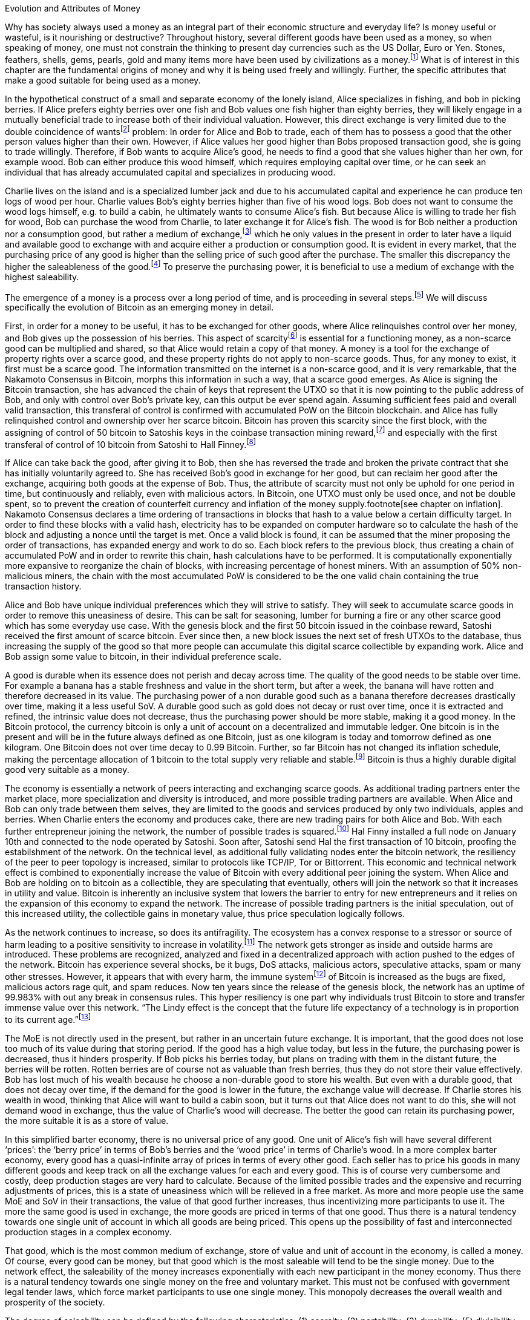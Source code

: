 Evolution and Attributes of Money
======================================

Why has society always used a money as an integral part of their economic structure and everyday life? Is money useful or wasteful, is it nourishing or destructive? Throughout history, several different goods have been used as a money, so when speaking of money, one must not constrain the thinking to present day currencies such as the US Dollar, Euro or Yen. Stones, feathers, shells, gems, pearls, gold and many items more have been used by civilizations as a money.footnote:[Saifedean Ammous. “2. Primitive Money, 3. Monetary Metals, 4. Government Money”, The Bitcoin Standard] What is of interest in this chapter are the fundamental origins of money and why it is being used freely and willingly. Further, the specific attributes that make a good suitable for being used as a money.

In the hypothetical construct of a small and separate economy of the lonely island, Alice specializes in fishing, and bob in picking berries. If Alice prefers eighty berries over one fish and Bob values one fish higher than eighty berries, they will likely engage in a mutually beneficial trade to increase both of their individual valuation. However, this direct exchange is very limited due to the double coincidence of wantsfootnote:[Ludwig von Mieses. “1. Media of Exchange and Money” Chapter XVII. Indirect Exchange, Human Action] problem: In order for Alice and Bob to trade, each of them has to possess a good that the other person values higher than their own. However, if Alice values her good higher than Bobs proposed transaction good, she is going to trade willingly. Therefore, if Bob wants to acquire Alice’s good, he needs to find a good that she values higher than her own, for example wood. Bob can either produce this wood himself, which requires employing capital over time, or he can seek an individual that has already accumulated capital and specializes in producing wood.

Charlie lives on the island and is a specialized lumber jack and due to his accumulated capital and experience he can produce ten logs of wood per hour. Charlie values Bob’s eighty berries higher than five of his wood logs. Bob does not want to consume the wood logs himself, e.g. to build a cabin, he ultimately wants to consume Alice’s fish. But because Alice is willing to trade her fish for wood, Bob can purchase the wood from Charlie, to later exchange it for Alice’s fish. The wood is for Bob neither a production nor a consumption good, but rather a medium of exchange,footnote:[Murray N. Rothbard. “2. The Emergence of Indirect Exchange” Chapter 2. The Pattern of indirect exchange, Man, Economy and State] which he only values in the present in order to later have a liquid and available good to exchange with and acquire either a production or consumption good. It is evident in every market, that the purchasing price of any good is higher than the selling price of such good after the purchase. The smaller this discrepancy the higher the saleableness of the good.footnote:[Carl Menger. “4. Commodities as More or Less Saleable”, On the Origins of Money] To preserve the purchasing power, it is beneficial to use a medium of exchange with the highest saleability.

The emergence of a money is a process over a long period of time, and is proceeding in several steps.footnote:[Murad Mahmudov, July 2018 Monetary Evolution of Bitoin] We will discuss specifically the evolution of Bitcoin as an emerging money in detail.

First, in order for a money to be useful, it has to be exchanged for other goods, where Alice relinquishes control over her money, and Bob gives up the possession of his berries. This aspect of scarcityfootnote:[See chpater on scarcity] is essential for a functioning money, as a non-scarce good can be multiplied and shared, so that Alice would retain a copy of that money. A money is a tool for the exchange of property rights over a scarce good, and these property rights do not apply to non-scarce goods. Thus, for any money to exist, it first must be a scarce good. The information transmitted on the internet is a non-scarce good, and it is very remarkable, that the Nakamoto Consensus in Bitcoin, morphs this information in such a way, that a scarce good emerges. As Alice is signing the Bitcoin transaction, she has advanced the chain of keys that represent the UTXO so that it is now pointing to the public address of Bob, and only with control over Bob’s private key, can this output be ever spend again. Assuming sufficient fees paid and overall valid transaction, this transferal of control is confirmed with accumulated PoW on the Bitcoin blockchain.  and  Alice has fully relinquished control and ownership over her scarce bitcoin. Bitcoin has proven this scarcity since the first block, with the assigning of control of 50 bitcoin to Satoshis keys in the coinbase transaction mining reward,footnote:[See genesis block hash 000000000019d6689c085ae165831e934ff763ae46a2a6c172b3f1b60a8ce26f] and especially with the first transferal of control of 10 bitcoin from Satoshi to Hall Finney.footnote:[See block 170 with transaction id f4184fc596403b9d638783cf57adfe4c75c605f6356fbc91338530e9831e9e16]

If Alice can take back the good, after giving it to Bob, then she has reversed the trade and broken the private contract that she has initially voluntarily agreed to. She has received Bob’s good in exchange for her good, but can reclaim her good after the exchange, acquiring both goods at the expense of Bob. Thus, the attribute of scarcity must not only be uphold for one period in time, but continuously and reliably, even with malicious actors. In Bitcoin, one UTXO must only be used once, and not be double spent, so to prevent the creation of counterfeit currency and inflation of the money supply.footnote[see chapter on inflation]. Nakamoto Consensus declares a time ordering of transactions in blocks that hash to a value below a certain difficulty target. In order to find these blocks with a valid hash, electricity has to be expanded on computer hardware so to calculate the hash of the block and adjusting a nonce until the target is met. Once a valid block is found, it can be assumed that the miner proposing the order of transactions, has expanded energy and work to do so. Each block refers to the previous block, thus creating a chain of accumulated PoW and in order to rewrite this chain, hash calculations have to be performed. It is computationally exponentially more expansive to reorganize the chain of blocks, with increasing percentage of honest miners. With an assumption of 50% non-malicious miners, the chain with the most accumulated PoW is considered to be the one valid chain containing the true transaction history.

Alice and Bob have unique individual preferences which they will strive to satisfy. They will seek to accumulate scarce goods in order to remove this uneasiness of desire. This can be salt for seasoning, lumber for burning a fire or any other scarce good which has some everyday use case. With the genesis block and the first 50 bitcoin issued in the coinbase reward, Satoshi received the first amount of scarce bitcoin. Ever since then, a new block issues the next set of fresh UTXOs to the database, thus increasing the supply of the good so that more people can accumulate this digital scarce collectible by expanding work. Alice and Bob assign some value to bitcoin, in their individual preference scale. 

A good is durable when its essence does not perish and decay across time. The quality of the good needs to be stable over time. For example a banana has a stable freshness and value in the short term, but after a week, the banana will have rotten and therefore decreased in its value. The purchasing power of a non durable good such as a banana therefore decreases drastically over time, making it a less useful SoV. A durable good such as gold does not decay or rust over time, once it is extracted and refined, the intrinsic value does not decrease, thus the purchasing power should be more stable, making it a good money. In the Bitcoin protocol, the currency bitcoin is only a unit of account on a decentralized and immutable ledger. One bitcoin is in the present and will be in the future always defined as one Bitcoin, just as one kilogram is today and tomorrow defined as one kilogram. One Bitcoin does not over time decay to 0.99 Bitcoin. Further, so far Bitcoin has not changed its inflation schedule, making the percentage allocation of 1 bitcoin to the total supply very reliable and stable.footnote:[see chapter on inflation and money supply] Bitcoin is thus a highly durable digital good very suitable as a money.

The economy is essentially a network of peers interacting and exchanging scarce goods. As additional trading partners enter the market place, more specialization and diversity is introduced, and more possible trading partners are available. When Alice and Bob can only trade between them selves, they are limited to the goods and services produced by only two individuals, apples and berries. When Charlie enters the economy and produces cake, there are new trading pairs for both Alice and Bob. With each further entrepreneur joining the network, the number of possible trades is squared.footnote:[Metcalfs Law] Hal Finny installed a full node on January 10th and connected to the node operated by Satoshi. Soon after, Satoshi send Hal the first transaction of 10 bitcoin, proofing the estabilshment of the network. On the technical level, as additional fully validating nodes enter the bitcoin network, the resiliency of the peer to peer topology is increased, similar to protocols like TCP/IP, Tor or Bittorrent. This economic and technical network effect is combined to exponentially increase the value of Bitcoin with every additional peer joining the system. When Alice and Bob are holding on to bitcoin as a collectible, they are speculating that eventually, others will join the network so that it increases in utility and value. Bitcoin is inherently an inclusive system that lowers the barrier to entry for new entrepreneurs and it relies on the expansion of this economy to expand the network. The increase of possible trading partners is the initial speculation, out of this increased utility, the collectible gains in monetary value, thus price speculation logically follows. 

As the network continues to increase, so does its antifragility. The ecosystem has a convex response to a stressor or source of harm leading to a positive sensitivity to increase in volatility.footnote:[Taleb, Antifragility] The network gets stronger as inside and outside harms are introduced. These problems are recognized, analyzed and fixed in a decentralized approach with action pushed to the edges of the network. Bitcoin has experience several shocks, be it bugs, DoS attacks, malicious actors, speculative attacks, spam or many other stresses. However, it appears that with every harm, the immune systemfootnote:[Antonopolous, The Sewer Rat and the Bubble Boy] of Bitcoin is increased as the bugs are fixed, malicious actors rage quit, and spam reduces. Now ten years since the release of the genesis block, the network has an uptime of 99.983% with out any break in consensus rules. This hyper resiliency is one part why individuals trust Bitcoin to store and transfer immense value over this network. “The Lindy effect is the concept that the future life expectancy of a technology is in proportion to its current age.”footnote:[Willem Van Den Bergh, On Schelling points, network effects and Lindy: Inherent properties of communication, June 2018]

The MoE is not directly used in the present, but rather in an uncertain future exchange. It is important, that the good does not lose too much of its value during that storing period. If the good has a high value today, but less in the future, the purchasing power is decreased, thus it hinders prosperity. If Bob picks his berries today, but plans on trading with them in the distant future, the berries will be rotten. Rotten berries are of course not as valuable than fresh berries, thus they do not store their value effectively. Bob has lost much of his wealth because he choose a non-durable good to store his wealth. But even with a durable good, that does not decay over time, if the demand for the good is lower in the future, the exchange value will decrease. If Charlie stores his wealth in wood, thinking that Alice will want to build a cabin soon, but it turns out that Alice does not want to do this, she will not demand wood in exchange, thus the value of Charlie’s wood will decrease. The better the good can retain its purchasing power, the more suitable it is as a store of value.

In this simplified barter economy, there is no universal price of any good. One unit of Alice’s fish will have several different ‘prices’: the ‘berry price’ in terms of Bob’s berries and the ‘wood price’ in terms of Charlie’s wood. In a more complex barter economy, every good has a quasi-infinite array of prices in terms of every other good. Each seller has to price his goods in many different goods and keep track on all the exchange values for each and every good. This is of course very cumbersome and costly, deep production stages are very hard to calculate. Because of the limited possible trades and the expensive and recurring adjustments of prices, this is a state of uneasiness which will be relieved in a free market. As more and more people use the same MoE and SoV in their transactions, the value of that good further increases, thus incentivizing more participants to use it. The more the same good is used in exchange, the more goods are priced in terms of that one good. Thus there is a natural tendency towards one single unit of account in which all goods are being priced. This opens up the possibility of fast and interconnected production stages in a complex economy.

That good, which is the most common medium of exchange, store of value and unit of account in the economy, is called a money. Of course, every good can be money, but that good which is the most saleable will tend to be the single money. Due to the network effect, the saleability of the money increases exponentially with each new participant in the money economy. Thus there is a natural tendency towards one single money on the free and voluntary market. This must not be confused with government legal tender laws, which force market participants to use one single money. This monopoly decreases the overall wealth and prosperity of the society. 

The degree of saleability can be defined by the following characteristics: (1) scarcity; (2) portability; (3) durability; (5) divisibility; (6) malleability; (4) homogeneity; (8) censorship resistance. Each of those attributes will be analyzed briefly and compared to the attributes of Bitcoin.

(1) There are two different type of goods, scarce and non-scarce. If taking the original good eliminates the possession of the previous owner, it is a scarce good; but if a good can be taken without displacing the original, it is non-scarce.footnote:[see chapter on scarcity] Because A money is always used in an economic exchange of goods, it must most definetly be a scarce good. If it were non-scarce, Alice would not give up anything in exchange for Bob's berries. Bob would probably not like to receive the non-scarce money, which he himself can replicate endlessly, in exchange of his berries, which are scarce and not reproducable. 

(2) A MoE is used in many transactions per day that are separated in time and space, thus it is preferable to have a portable good which can be transported on person easily and cheaply. In the physical world, stones and even gold are a hassle to transport in big quantities and over long distances, therefore paper money substitutes have been historically used to represent a specified amount of gold on paper. Due to recent communication technology advancements it is now possible to send information instantly all over the globe, making the record keeping of digital MoE fast and widespread.

In Bitcoin, the MoE is a token that is registered and organized in a digital ledger kept by thousand nodes globally, it can be accessed with the simplest computer technology connected to the Internet or a satellite.footnoet:[https://blockstream.com/satellite/] The blockchain knows no national boundaries but lives in cyberspace. To use the token as a MoE, a binary password needs to be known by the sender. This password is information, a non-scarce good,footenote:[Jeffrey A. Tucker. Goods, Scarce and Non-Scarce 2010] and can thus be replicated endlessly with no cost. It can be written down on several different pieces of paper and stored in safe boxes on different continents. It can be encoded in a picture or piece of art. It can be displayed in 12 English words or a poem and memorized. The private key is as portable as any other thought or information, it can be everywhere or nowhere. 

In order to transfer control of one bitcoin on the base layer block chain, a proposed transaction spends inputs signed by the private key of the corresponding public key and outputs which nominate new addresses and can only be redeemed by a valid signature. These signed and irreversable transactions are prodcasted to the network, and assuming sufficient fee, added to one of the following blocks. After enough confirmation and accumulated PoW, the transaction can be considered irreversible.footnote:[Meni Rosenfeld, 12.2012, Analysis of hashrate-based double-spending] This is final settlement of a trustless base layer currency in roughly one hour, already a great improvement compared to other base layer currencies like gold or central bank deposits.

Through the use of second layer technologies like payment channelsfootnote:[Satoshi Nakamoto described the technique to a Bitcoin developer in a personal email, https://lists.linuxfoundation.org/pipermail/bitcoin-dev/2013-April/002417.html] [PC], lightning networkfootnote:[Poon, Dryja, January 2016, The Bitcoin Lightning Network: Scalable Off-Chain Instant Payments] [LN] or sidechainsfootnote:[Back, Corallo, Dashjr, Friedenbach, Maxwell, Miller, Poelstra, Timón, Wuille, October 2014, Enabling Blockchain Innovations with Pegged Sidechains] [SC], the same base layer currency bitcoin can be transferred in unique and more efficient ways. In a PC, the UTXO on the blockchain can be redeemed by a 2 out of 2 multi sig, and the state of the amount corresponding to the keys of Alice or Bob are shifting with new proposed and partially signed transactions which are not yet send to the public network. The speed of transaction is limited only by the speed of signing the transaction and sending it to the peer on the other end of the channel, which can be done thousands of times per second. In the LN, these individual PCs can be chained together, so that Alice can send bitcoin to Charlie, while only Alice and Bob, as well as Bob and Charlie have a direct PC. The task of finding a rout and setting it up takes additional time and computational resources, but regardless, LN transactions can be done several times per second, with further improvements likely possible. SC provide a plethora of new possible features, including faster block time, and different consens algorithms, for example the liquid sidechain has a one minute block time with final settlement after two blocks, due to the federated sidechainfootnote:[Dilley, Poelstra, Wilkins, Piekarska, Borlick, Friedenbach, January 2017, Strong Federations: An Interoperable Blockchain Solution to Centralized Third Party Risk] protocol.

(5) Divisibility of a good is defined as the possibility to easily and conveniently divide or cut the good without drastically decreasing its value. The prices of all the goods in the economy will differ between each good, a house is vastly more expensive than a loaf of bread. The value of the MoE increases with increased divisibility. A sentient being such as a cow is not divisible, as you cut the cow in half, you kill it and the two halves of the cow together are not as valuable as the whole cow alive and productive. 

Metals such as gold can be easily melted and recast into any size or shape required and due to golds homogeneity the intrinsic value of gold is equal in dust, coins or bars. However, the cost of melting and recasting gold has to be considered when valuing the divisibility of gold, it is more costly to mint a coin than to melt it down.footnote:[Murray N. Rothbard. “6. The Shape of Money” Chapter 2: Money in a Free Society. What has Government Done to Our Money]

Because of its inherent digital nature, Bitcoin is divisible up to the eighth digit, 1/100.000.000 or 0,00000001 Bitcoin is defined as one Satoshi, the smallest denomination currently accepted. This lower limit can be changed if overall consensus is reached. The amount of Bitcoin send in a transaction has no impact whatsoever on its cost, the fee is equal for a transaction of one Satoshi or of one thousand Bitcoin. The digital size in bytes of the transaction is what determines the transaction fees, not the transacted value.footnote:[More on the calculation of the transaction fees at www.en.bitcoin.it/wiki/transaction_fees] Already today with second Layer Technologies such as the Lightning Network, Sub-Satoshi Transactions can be send.

(6) Malleability is the useful attribute of a money, that it can be reshaped to fit a specific need over and over again with limited costs. Similar to the attribute of divisibility, the value of the good increases, with lower costs of transforming it. 

Gold can be transformed into jewelry, which increases its artistic value, minted into coins to make denominations more accessible, or cast into gold bars, to provide a high density of value.

Bitcoin has an intrinsic stack based programing language called script.footnote:[More on Bitcoin script at https://en.bitcoin.it/wiki/Script] For security reasons, it is not turing complete, however it still provides vast opportunities to build complex smart contracts. Following are three examples. For the most basic Bitcoin transaction, a one input - one output function, the spender must provide a new destination address as the output, and a cryptographic signature that proves ownership of the spent input embedded in the Bitcoin script. In a M-of-N multisignaturefootnote:[More on Bitcoin multisig at https://en.bitcoin.it/wiki/Multisignature, see the https://misthos.io multisig wallet] [multisig] address, the UTXO can only be spent with the proof of ownership [signature] of M private keys. Cooperation of M signatories is thus required in order to move the coins. nLockTime and CheckSequenceVerifyfootnote:[More on nLockTime and CheckSequenceVerify https://bitcoin.org/en/developer-guide#locktime-and-sequence-number] indicate the earliest time, when a transaction can be added into the blockchain, thus providing time based contracts. Even though those three functions seem trivial, they can solve countless problems with trusted third party custodians. Bitcoin is programmable money, thus highly malleable and the implications are not yet fully grasped.

(4) If the economy has several different moneys, all goods have to be priced in each and every of those moneys. This increases transaction costs through, decreases the number of possible transactions with each money and makes long term calculation more difficult. Thus there is a natural tendency towards one single unit of account in which all goods are being priced. This effect not only means that only one currency will be used, but that those money units themselves are homogeneous.

This is achieved in fiat money with legal tender laws, a debtor is forced to accept any one fiat money unit, regardless the specific serial number. 

One gold atom is indistinguishable from another, therefore it is generally accepted. However, there is a difference in the appearance of those gold atoms, they can be dust, casted into coins or bars. This decreases the homogeneity by the cost of reshaping the metal.

In Bitcoin, one Bitcoin is one Bitcoin, regardless which one it is, as long as the transaction output is unspent, it is a valid Bitcoin. But because of a lack of anonymity in Bitcoin, the transaction history of each UTXO is publicly available. On the human level, they can thus be distinguished, for example can and do centralized exchanges censor the transaction of known and unwanted individuals. On protocol level, this has never happened. Bitcoin has homogeneity on a protocol level, but the unique coins can be identified by humans.

(8) The degree of censorship resistance depends on the possibility of the forceful hindrance of the individuals desired use of his property by a third party. Censorship is by definition only beneficial to the aggressor, and unbeneficial to the victim. The aggressor breaks the fundamental natural right to ownership of the body and property, thus censorship is both economically unfavorable and immoral. If the individual has full control over his own property and nobody can stop his peaceful and righteous use thereof, the good is censorship resistant. 

For example, if the individual has full ownership of the physical gold coin, a third party can only hinder his usage by forcefully stopping his action in person, for example a thug stealing the gold coin at gunpoint. If the individual gives away partial control by depositing his gold coins into a bank vault, the bank can forcefully prohibit the access to the coins. The rouge bank does not have to forcefully take the good first, because it already was given access previously, therefore censorship resistance is decreased. 

As seen in the Greek monetary crisis, a centralized digital currency such as the Euro is highly susceptible to censorship, as the bank accounts of millions of Greeks was shut down temporarily, no transfer of value was possible and the access to cash was denied. Furthermore, a centralized custodian system can always exclude individuals from acquiring the services. Many billion people worldwide have no access to the global banking and capital markets as it is in Europe or the USA.footnote:[Chaia, Goland, Schiff for McKinsey. Half the World is Unbanked. in Journal of Banking and Finance 2008] This censorship is the partial result of the fundamental broken and immoral know your customer (KYC) and anti money laundering (AML) regulation that hinders the free entrance into the currency market and banking services.footnote:[Refer to Chapter on KYC&AML]

Results of a good money (1) The general acceptability or cognizability (7) purchasing power stability

(1) The general acceptability or cognizability of a MoE is determined by the number of actors in the economy that are willing to trade at any given time their goods at a specified exchange rate for that MoE. The number of possible economic transactions increase exponentially with the entrance of each new actor and this network effect increases each individual valuation of the MoE.footnote:[Carl Shapiro, Hal R. Varian. Information Rules - A Strategic Guide to the Network Economy] The more people use the MoE, the less economic transactions are necessary, therefore the higher its value – and with increased value, more people use it and the less economic transactions are necessary. On the micro scale for an individual the MoE has achieved its highest valuation, when every possible good can be exchanged for conveniently and at a good price. This can be achieved in an isolated and self sufficient economy even with only a few individuals partaking in it. To receive high valuation in the macro scale of the entire economy, the MoE needs to be accepted widely and thoroughly and not just by a few individuals. If only one MoE is used on the macro scale, all the prices can be denominated in this one good, making it the unit of account. However, if multiple MoEs are used, the prices of all goods have to be denominated in several different MoEs.footnote:[Murray N. Rothbard. “11. Coexisting Moneys” Chapter 2: Money in a Free Society. What has Government Done to Our Money]

The governments has to force people with legal tender laws to use the currency at least to pay back debt and taxes [i.e. theft]. This proofs, that fiat currencies are in every shape or form inferior to sound money such as gold or Bitcoin, because if they were not, governments would not have to force the economy to use it. If the costs of defying the immoral government intervention is higher than the obstruction of the inferior currency, it is rational to keep using it. However, as soon as there is a much superior currency available, a rational market participant will carry the costs of revolution. 

For a long time in human history, gold was an universally accepted money, regardless of the continent, society or language, eventually the economy moved towards gold as money. With the advent of a gold backed paper currency, the high weight, the big disadvantage of gold, was circumvented. In the 18th century, we came closest to a universal global gold standard as ever. This might have been the cause for all the great inventions in those free and prosperous years. 

Bitcoin is already used by many individuals, including this author, as their sole MoE of choice for a majority of their economic transactions. The number of possible economic transactions have so far increased exponentially with more and more merchants offering their goods and services for Bitcoin or any other cryptocurrency. Regardless of the fast growth of acceptance, at the time of writing Bitcoin can not be considered a general accepted MoE in the macro economy. Bitcoin is generally not the unit of account for everyday consumption goods. However, most altcoins are traded against Bitcoin, so it can therefore already be regarded as the unit of account in cryptocurrency trading.

(7) A money is not a good that is not used now, but in an uncertain future exchange. A good has a stable purchasing power, when the exchange value does not change over time. If the good is subject to drastic price volatility, it is not clear which quantity of the good is needed for a specific trade, and thus an additional risk premium and more savings are required. Furthermore a wildly fluctuating value of money, hinders the long term coordination of production stages and the calculation of prices. As with all prices, the purchasing power is determined by the law of supply and demand. The demand for money depends on the three use cases [MoE, SoV, UoA] and the attributes explained in this chapter.

Although the main goal of incumbent central banks is purchasing power stability, historically, government fiat money tends towards a price of 0, due to unchecked money creation which leads to hyper-price-inflation.footnote:[See chapter on money supply and inflation.] For example, the US Dollar has lost over 98% of its purchasing power in the last 100 years.
Gold has a historic annual flow-to-stock ratio of 1.77%,footnote:[See Graphic ms-growth, Saifedean Ammous] so the increase in supply is limited and steady. This leads to a rather stable purchasing power of gold throughout the ages. The popular saying goes, that a one ounce gold coin could buy you a tailor made garn in ancient Rome, and today a one ounce gold coin can still buy you a bespoke London suit.

Due to Bitcoin’s extreme scarcity, the supply is very limited and the emission rate is publicly available and unchangeable. Bootstrapping a new currency requires lots of speculation and is a risky undertaking. Historically, the price volatility of Bitcoin is upward trending between 0.8% and 16%.footnote:[Bitcoin Volatility Index https://www.buybitcoinworldwide.com/volatility-index/]

Bitcoin is by design very decentralized,footnote:[Paul Stortz. Measuring Decentralization 2015 at www.truthcoin.info/blog/measuring-decentralization/] no one party controls any aspect of the protocol. Specifically to send a transaction to the network, only one independent node out of the thousands has to receive it. There are many different options to send a transaction, including standard Internet connection, encrypted TOR connection, satellite uplink, radio receivers, pictures, and even carrier pigeons. It is almost impossible to forcefully block all the options available, as one transaction way will inevitably reach one node. Once one node receives the transaction it subsequently propagates it to its peers and they propagate it further, thus the gossiping network shares the transaction with all nodes on the network securely and inevitably.footnote:[Andreas Antonopoulos. “Bitcoin Relay Networks” Chapter 8: The Bitcoin Network. Mastering Bitcoin 2016] footnote:[Fadhil, Owen, Add. Bitcoin Network Measurements for Stimulation Validation and Parameterisation 2016] The transaction is verified, saved and secured on thousands of- individual computers and eventually added to the public and common blockchain. Censorship of Bitcoin transactions is therefore nearly impossible. The entrance to Bitcoin is trivial and open, a private key is a 2256 bit random number that can be generated by flipping a coin, writing a poem, or using secure hardware. It only requires simple mathematics and cryptography to generate a functional Bitcoin Address that can instantly receive any amount transacted from anywhere in the network. There is no censorship through know your customer and the anti money laundering directives that are forced upon the incumbent fiat market.
